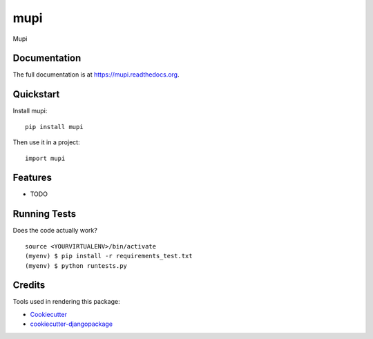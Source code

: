 =============================
mupi
=============================

.. image:: https://badge.fury.io/py/mupi.png
    :target: https://badge.fury.io/py/mupi

.. image:: https://travis-ci.org/anarute/mupi.png?branch=master
    :target: https://travis-ci.org/anarute/mupi

Mupi

Documentation
-------------

The full documentation is at https://mupi.readthedocs.org.

Quickstart
----------

Install mupi::

    pip install mupi

Then use it in a project::

    import mupi

Features
--------

* TODO

Running Tests
--------------

Does the code actually work?

::

    source <YOURVIRTUALENV>/bin/activate
    (myenv) $ pip install -r requirements_test.txt
    (myenv) $ python runtests.py

Credits
---------

Tools used in rendering this package:

*  Cookiecutter_
*  `cookiecutter-djangopackage`_

.. _Cookiecutter: https://github.com/audreyr/cookiecutter
.. _`cookiecutter-djangopackage`: https://github.com/pydanny/cookiecutter-djangopackage
